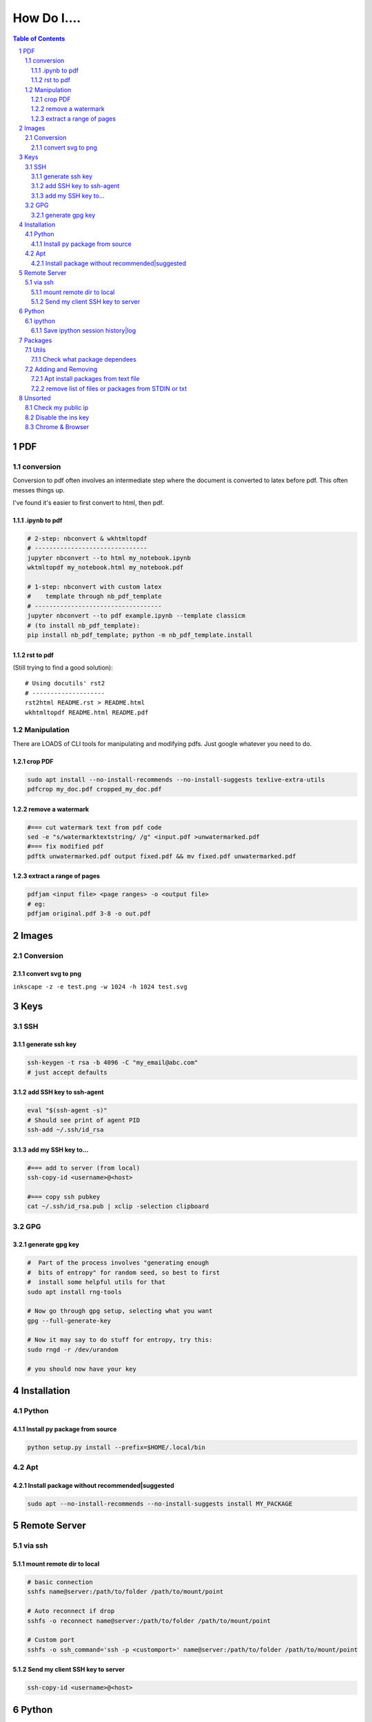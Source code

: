 ############
How Do I....
############

.. contents:: Table of Contents
.. section-numbering::


PDF
===

conversion
----------
Conversion to pdf often involves an intermediate step where the document is converted to latex before pdf. This often messes things up. 

I've found it's easier to first convert to html, then pdf.


.ipynb to pdf
^^^^^^^^^^^^^

.. code-block:: bash

    # 2-step: nbconvert & wkhtmltopdf
    # -------------------------------
    jupyter nbconvert --to html my_notebook.ipynb
    wktmltopdf my_notebook.html my_notebook.pdf

    # 1-step: nbconvert with custom latex
    #    template through nb_pdf_template
    # -----------------------------------
    jupyter nbconvert --to pdf example.ipynb --template classicm
    # (to install nb_pdf_template):
    pip install nb_pdf_template; python -m nb_pdf_template.install


rst to pdf
^^^^^^^^^^
(Still trying to find a good solution)::

    # Using docutils' rst2
    # --------------------
    rst2html README.rst > README.html
    wkhtmltopdf README.html README.pdf


Manipulation
------------
There are LOADS of CLI tools for manipulating and modifying pdfs. Just google whatever you need to do.

crop PDF
^^^^^^^^
.. code-block:: bash

    sudo apt install --no-install-recommends --no-install-suggests texlive-extra-utils
    pdfcrop my_doc.pdf cropped_my_doc.pdf

remove a watermark
^^^^^^^^^^^^^^^^^^
.. code-block:: bash

    #=== cut watermark text from pdf code
    sed -e "s/watermarktextstring/ /g" <input.pdf >unwatermarked.pdf
    #=== fix modified pdf
    pdftk unwatermarked.pdf output fixed.pdf && mv fixed.pdf unwatermarked.pdf

extract a range of pages
^^^^^^^^^^^^^^^^^^^^^^^^
.. code-block:: bash

    pdfjam <input file> <page ranges> -o <output file>
    # eg:
    pdfjam original.pdf 3-8 -o out.pdf



Images
======

Conversion
----------

convert svg to png
^^^^^^^^^^^^^^^^^^
``inkscape -z -e test.png -w 1024 -h 1024 test.svg``


Keys
====

SSH
---

generate ssh key
^^^^^^^^^^^^^^^^
.. code-block:: bash

    ssh-keygen -t rsa -b 4096 -C "my_email@abc.com"
    # just accept defaults

add SSH key to ssh-agent
^^^^^^^^^^^^^^^^^^^^^^^^
.. code-block:: bash
    
    eval "$(ssh-agent -s)"
    # Should see print of agent PID
    ssh-add ~/.ssh/id_rsa

add my SSH key to...
^^^^^^^^^^^^^^^^^^^^
.. code-block:: bash

    #=== add to server (from local)
    ssh-copy-id <username>@<host>

    #=== copy ssh pubkey
    cat ~/.ssh/id_rsa.pub | xclip -selection clipboard


GPG
---

generate gpg key
^^^^^^^^^^^^^^^^
.. code-block:: bash
    
    #  Part of the process involves "generating enough 
    #  bits of entropy" for random seed, so best to first
    #  install some helpful utils for that
    sudo apt install rng-tools

    # Now go through gpg setup, selecting what you want
    gpg --full-generate-key

    # Now it may say to do stuff for entropy, try this:
    sudo rngd -r /dev/urandom

    # you should now have your key


Installation
============

Python
------

Install py package from source
^^^^^^^^^^^^^^^^^^^^^^^^^^^^^^
.. code-block:: bash

    python setup.py install --prefix=$HOME/.local/bin


Apt
---

Install package without recommended|suggested
^^^^^^^^^^^^^^^^^^^^^^^^^^^^^^^^^^^^^^^^^^^^^
.. code-block:: bash

    sudo apt --no-install-recommends --no-install-suggests install MY_PACKAGE



Remote Server
=============

via ssh
-------

mount remote dir to local
^^^^^^^^^^^^^^^^^^^^^^^^^
.. code-block:: bash
    
    # basic connection
    sshfs name@server:/path/to/folder /path/to/mount/point

    # Auto reconnect if drop
    sshfs -o reconnect name@server:/path/to/folder /path/to/mount/point

    # Custom port
    sshfs -o ssh_command='ssh -p <customport>' name@server:/path/to/folder /path/to/mount/point


Send my client SSH key to server
^^^^^^^^^^^^^^^^^^^^^^^^^^^^^^^^
.. code-block:: bash
    
    ssh-copy-id <username>@<host>



Python
======

ipython
-------

Save ipython session history|log
^^^^^^^^^^^^^^^^^^^^^^^^^^^^^^^^
.. code-block:: python

    #-----> for current session
    %history -f history.py

    #-----> for all sessions:
    %history -g -f full_history.py



Packages
========

Utils
-----

Check what package dependees
^^^^^^^^^^^^^^^^^^^^^^^^^^^^
.. code-block:: bash

    apt-cache rdepends packagename


Adding and Removing
-------------------

Apt install packages from text file
^^^^^^^^^^^^^^^^^^^^^^^^^^^^^^^^^^^
.. code-block:: bash

    cat pkg_list.txt | xargs sudo apt install


remove list of files or packages from STDIN or txt
^^^^^^^^^^^^^^^^^^^^^^^^^^^^^^^^^^^^^^^^^^^^^^^^^^
.. code-block:: bash

    #-----> For packages:
    cat pkg_list.txt | xargs sudo apt remove --purge -y
    EG:
    sudo deborphan | xargs sudo apt remove --purge -y  # to remove all orphaned dependencies

    #-----> For files:
    cat stuff_i_dont_want.txt | xargs rm -rf -y



Unsorted
========

Check my public ip
------------------
.. code-block:: bash

    inxi -i
    # or
    wget -O - -q icanhazip.com


Disable the ins key
-------------------
1. figure out what key is mapped to insert

.. code-block:: bash
    
    xmodmap -pke | grep -i insert

2. map ins key to null in ~/.Xmodmap

.. code-block:: bash

    echo "keycode 90 =" >> ~/.Xmodmap


Chrome & Browser
----------------

- See all installed extensions: navigate to ``chrome://system``



